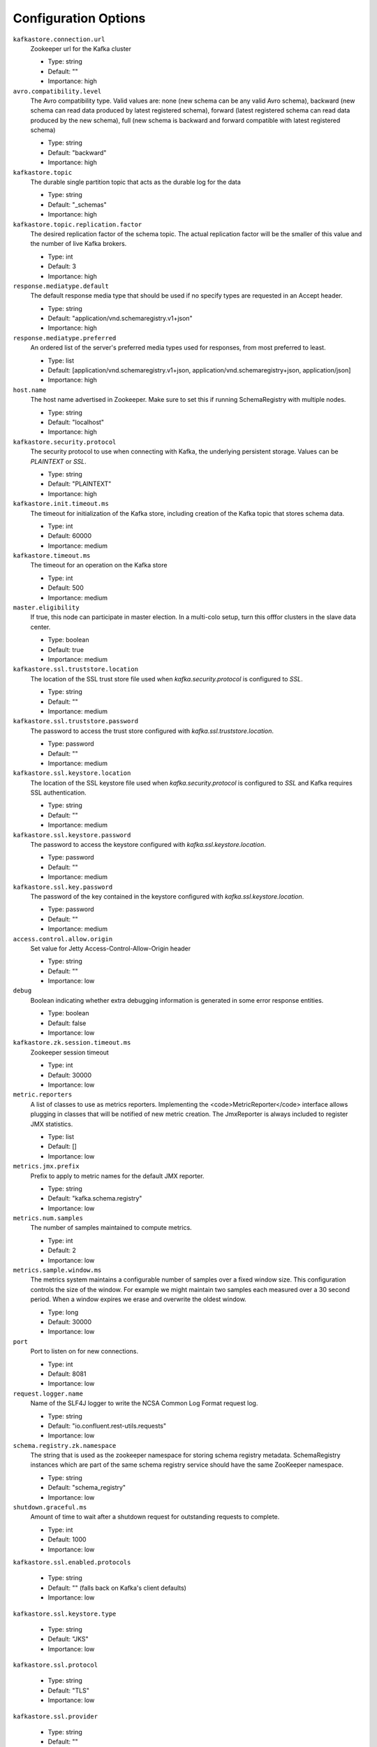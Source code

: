 .. _schemaregistry_config:

Configuration Options
=====================
``kafkastore.connection.url``
  Zookeeper url for the Kafka cluster

  * Type: string
  * Default: ""
  * Importance: high

``avro.compatibility.level``
  The Avro compatibility type. Valid values are: none (new schema can be any valid Avro schema), backward (new schema can read data produced by latest registered schema), forward (latest registered schema can read data produced by the new schema), full (new schema is backward and forward compatible with latest registered schema)

  * Type: string
  * Default: "backward"
  * Importance: high

``kafkastore.topic``
  The durable single partition topic that acts as the durable log for the data

  * Type: string
  * Default: "_schemas"
  * Importance: high

``kafkastore.topic.replication.factor``
  The desired replication factor of the schema topic. The actual replication factor will be the smaller of this value and the number of live Kafka brokers.

  * Type: int
  * Default: 3
  * Importance: high

``response.mediatype.default``
  The default response media type that should be used if no specify types are requested in an Accept header.

  * Type: string
  * Default: "application/vnd.schemaregistry.v1+json"
  * Importance: high

``response.mediatype.preferred``
  An ordered list of the server's preferred media types used for responses, from most preferred to least.

  * Type: list
  * Default: [application/vnd.schemaregistry.v1+json, application/vnd.schemaregistry+json, application/json]
  * Importance: high

``host.name``
  The host name advertised in Zookeeper. Make sure to set this if running SchemaRegistry with multiple nodes.

  * Type: string
  * Default: "localhost"
  * Importance: high

``kafkastore.security.protocol``
  The security protocol to use when connecting with Kafka, the underlying persistent storage. Values can be `PLAINTEXT` or `SSL`.

  * Type: string
  * Default: "PLAINTEXT"
  * Importance: high

``kafkastore.init.timeout.ms``
  The timeout for initialization of the Kafka store, including creation of the Kafka topic that stores schema data.

  * Type: int
  * Default: 60000
  * Importance: medium

``kafkastore.timeout.ms``
  The timeout for an operation on the Kafka store

  * Type: int
  * Default: 500
  * Importance: medium

``master.eligibility``
  If true, this node can participate in master election. In a multi-colo setup, turn this offfor clusters in the slave data center.

  * Type: boolean
  * Default: true
  * Importance: medium

``kafkastore.ssl.truststore.location``
  The location of the SSL trust store file used when `kafka.security.protocol` is configured to `SSL`.

  * Type: string
  * Default: ""
  * Importance: medium

``kafkastore.ssl.truststore.password``
  The password to access the trust store configured with `kafka.ssl.truststore.location`.

  * Type: password
  * Default: ""
  * Importance: medium

``kafkastore.ssl.keystore.location``
  The location of the SSL keystore file used when `kafka.security.protocol` is configured to `SSL` and Kafka requires SSL authentication.

  * Type: string
  * Default: ""
  * Importance: medium

``kafkastore.ssl.keystore.password``
  The password to access the keystore configured with `kafka.ssl.keystore.location`.

  * Type: password
  * Default: ""
  * Importance: medium

``kafkastore.ssl.key.password``
  The password of the key contained in the keystore configured with `kafka.ssl.keystore.location`.

  * Type: password
  * Default: ""
  * Importance: medium

``access.control.allow.origin``
  Set value for Jetty Access-Control-Allow-Origin header

  * Type: string
  * Default: ""
  * Importance: low

``debug``
  Boolean indicating whether extra debugging information is generated in some error response entities.

  * Type: boolean
  * Default: false
  * Importance: low

``kafkastore.zk.session.timeout.ms``
  Zookeeper session timeout

  * Type: int
  * Default: 30000
  * Importance: low

``metric.reporters``
  A list of classes to use as metrics reporters. Implementing the <code>MetricReporter</code> interface allows plugging in classes that will be notified of new metric creation. The JmxReporter is always included to register JMX statistics.

  * Type: list
  * Default: []
  * Importance: low

``metrics.jmx.prefix``
  Prefix to apply to metric names for the default JMX reporter.

  * Type: string
  * Default: "kafka.schema.registry"
  * Importance: low

``metrics.num.samples``
  The number of samples maintained to compute metrics.

  * Type: int
  * Default: 2
  * Importance: low

``metrics.sample.window.ms``
  The metrics system maintains a configurable number of samples over a fixed window size. This configuration controls the size of the window. For example we might maintain two samples each measured over a 30 second period. When a window expires we erase and overwrite the oldest window.

  * Type: long
  * Default: 30000
  * Importance: low

``port``
  Port to listen on for new connections.

  * Type: int
  * Default: 8081
  * Importance: low

``request.logger.name``
  Name of the SLF4J logger to write the NCSA Common Log Format request log.

  * Type: string
  * Default: "io.confluent.rest-utils.requests"
  * Importance: low

``schema.registry.zk.namespace``
  The string that is used as the zookeeper namespace for storing schema registry metadata. SchemaRegistry instances which are part of the same schema registry service should have the same ZooKeeper namespace.

  * Type: string
  * Default: "schema_registry"
  * Importance: low

``shutdown.graceful.ms``
  Amount of time to wait after a shutdown request for outstanding requests to complete.

  * Type: int
  * Default: 1000
  * Importance: low

``kafkastore.ssl.enabled.protocols``


  * Type: string
  * Default: "" (falls back on Kafka's client defaults)
  * Importance: low

``kafkastore.ssl.keystore.type``


  * Type: string
  * Default: "JKS"
  * Importance: low

``kafkastore.ssl.protocol``


  * Type: string
  * Default: "TLS"
  * Importance: low

``kafkastore.ssl.provider``


  * Type: string
  * Default: ""
  * Importance: low

``kafkastore.ssl.truststore.type``


  * Type: string
  * Default: "JKS"
  * Importance: low
